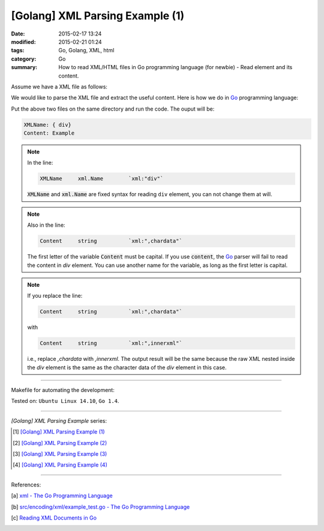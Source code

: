 [Golang] XML Parsing Example (1)
################################

:date: 2015-02-17 13:24
:modified: 2015-02-21 01:24
:tags: Go, Golang, XML, html
:category: Go
:summary: How to read XML/HTML files in Go programming language (for newbie)
          - Read element and its content.

Assume we have a XML file as follows:

.. show_github_file:: siongui userpages content/code/go-xml/example-1.xml

We would like to parse the XML file and extract the useful content. Here is how
we do in Go_ programming language:

.. show_github_file:: siongui userpages content/code/go-xml/parse-1.go

Put the above two files on the same directory and run the code. The ouput will
be:

.. code-block:: bash

  XMLName: { div}
  Content: Example

.. note::

  In the line:

  .. code-block:: go

    XMLName	xml.Name	`xml:"div"`

  :code:`XMLName` and :code:`xml.Name` are fixed syntax for reading ``div``
  element, you can not change them at will.

.. note::

  Also in the line:

  .. code-block:: go

    Content	string		`xml:",chardata"`

  The first letter of the variable :code:`Content` must be capital. If you use
  :code:`content`, the Go_ parser will fail to read the content in *div*
  element. You can use another name for the variable, as long as the first
  letter is capital.

.. note::

  If you replace the line:

  .. code-block:: go

    Content	string		`xml:",chardata"`

  with

  .. code-block:: go

    Content	string		`xml:",innerxml"`

  i.e., replace *,chardata* with *,innerxml*. The output result will be the same
  because the raw XML nested inside the *div* element is the same as the
  character data of the *div* element in this case.

----

Makefile for automating the development:

.. show_github_file:: siongui userpages content/code/go-xml/Makefile

Tested on: ``Ubuntu Linux 14.10``, ``Go 1.4``.

----

*[Golang] XML Parsing Example* series:

.. [1] `[Golang] XML Parsing Example (1) <{filename}go-parse-xml-example-1%en.rst>`_

.. [2] `[Golang] XML Parsing Example (2) <{filename}../19/go-parse-xml-example-2%en.rst>`_

.. [3] `[Golang] XML Parsing Example (3) <{filename}../21/go-parse-xml-example-3%en.rst>`_

.. [4] `[Golang] XML Parsing Example (4) <{filename}../24/go-parse-xml-example-4%en.rst>`_

----

References:

.. [a] `xml - The Go Programming Language <http://golang.org/pkg/encoding/xml/>`_

.. [b] `src/encoding/xml/example_test.go - The Go Programming Language <https://golang.org/src/encoding/xml/example_test.go>`_

.. [c] `Reading XML Documents in Go <http://www.goinggo.net/2013/06/reading-xml-documents-in-go.html>`_


.. _Go: https://golang.org/
